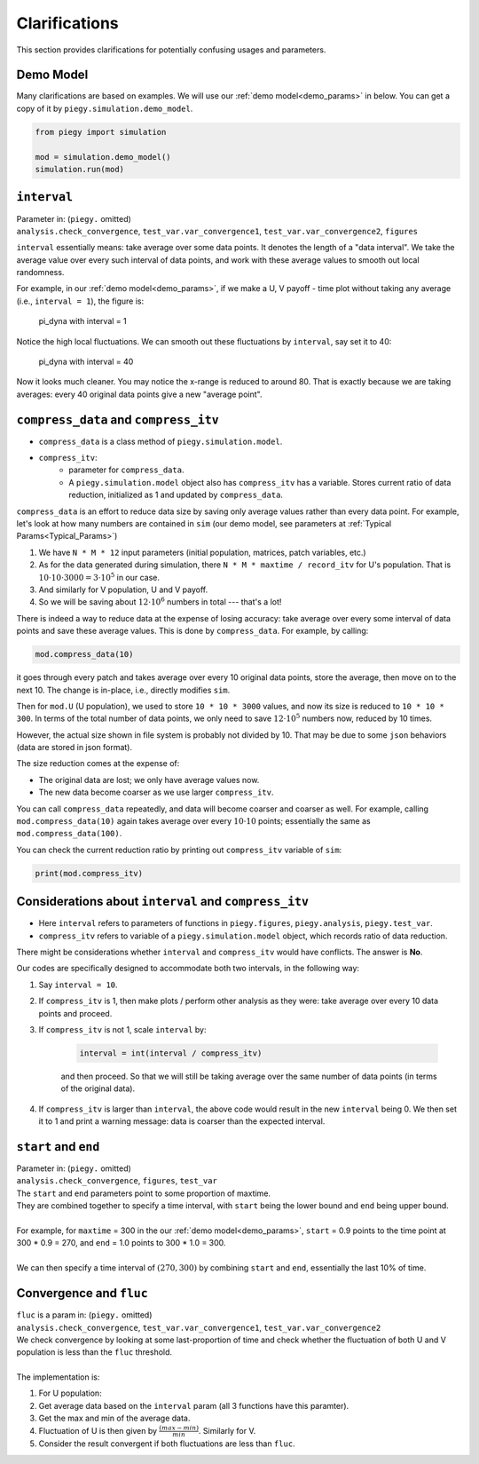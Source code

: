 .. _Clarifications:

Clarifications
====================

This section provides clarifications for potentially confusing usages and parameters.


.. _Clarification_demo_model:

Demo Model
---------------

Many clarifications are based on examples. We will use our :ref:`demo model<demo_params>` in below. You can get a copy of it by ``piegy.simulation.demo_model``.

.. code-block:: python

    from piegy import simulation

    mod = simulation.demo_model()
    simulation.run(mod)


.. _interval:

``interval``
------------

.. line-block::
    Parameter in: (``piegy.`` omitted)
    ``analysis.check_convergence``, ``test_var.var_convergence1``, ``test_var.var_convergence2``, ``figures``

``interval`` essentially means: take average over some data points.
It denotes the length of a "data interval". We take the average value over every such interval of data points, and work with these average values to smooth out local randomness.

For example, in our :ref:`demo model<demo_params>`, if we make a U, V payoff - time plot without taking any average (i.e., ``interval = 1``), the figure is:

.. figure:: images/demo_model/pi_dyna_1.png
    :width: 80%

    pi_dyna with interval = 1

.. line-block:: 
    Notice the high local fluctuations. We can smooth out these fluctuations by ``interval``, say set it to 40:

.. figure:: images/demo_model/pi_dyna_40.png
    :width: 80%

    pi_dyna with interval = 40

Now it looks much cleaner. 
You may notice the x-range is reduced to around 80. That is exactly because we are taking averages: every 40 original data points give a new "average point".


.. _compress_data:

``compress_data`` and ``compress_itv``
--------------------------------------------

* ``compress_data`` is a class method of ``piegy.simulation.model``. 
* ``compress_itv``:
    * parameter for ``compress_data``.
    * A ``piegy.simulation.model`` object also has ``compress_itv`` has a variable. Stores current ratio of data reduction, initialized as 1 and updated by ``compress_data``.

``compress_data`` is an effort to reduce data size by saving only average values rather than every data point.
For example, let's look at how many numbers are contained in ``sim`` (our demo model, see parameters at :ref:`Typical Params<Typical_Params>`)

#. We have ``N * M * 12`` input parameters (initial population, matrices, patch variables, etc.)
#. As for the data generated during simulation, there ``N * M * maxtime / record_itv`` for U's population. That is :math:`10 \cdot 10 \cdot 3000 = 3 \cdot 10^5` in our case.
#. And similarly for V population, U and V payoff.
#. So we will be saving about :math:`12 \cdot 10^6` numbers in total --- that's a lot!

There is indeed a way to reduce data at the expense of losing accuracy: take average over every some interval of data points and save these average values. This is done by ``compress_data``.
For example, by calling:

.. code-block:: python

    mod.compress_data(10)

it goes through every patch and takes average over every 10 original data points, store the average, then move on to the next 10.
The change is in-place, i.e., directly modifies ``sim``.

Then for ``mod.U`` (U population), we used to store ``10 * 10 * 3000`` values, and now its size is reduced to ``10 * 10 * 300``. 
In terms of the total number of data points, we only need to save :math:`12 \cdot 10^5` numbers now, reduced by 10 times.

However, the actual size shown in file system is probably not divided by 10. That may be due to some ``json`` behaviors (data are stored in json format).

The size reduction comes at the expense of:

* The original data are lost; we only have average values now.
* The new data become coarser as we use larger ``compress_itv``.

You can call ``compress_data`` repeatedly, and data will become coarser and coarser as well. For example, calling ``mod.compress_data(10)`` again takes average over every :math:`10 \cdot 10` points; essentially the same as ``mod.compress_data(100)``.

You can check the current reduction ratio by printing out ``compress_itv`` variable of ``sim``:

.. code-block:: python

    print(mod.compress_itv)



.. _interval_compress_itv:

Considerations about ``interval`` and ``compress_itv``
-------------------------------------------------------

* Here ``interval`` refers to parameters of functions in ``piegy.figures``, ``piegy.analysis``, ``piegy.test_var``.
* ``compress_itv`` refers to variable of a ``piegy.simulation.model`` object, which records ratio of data reduction.

There might be considerations whether ``interval`` and ``compress_itv`` would have conflicts. The answer is **No**.

Our codes are specifically designed to accommodate both two intervals, in the following way:

#. Say ``interval = 10``.
#. If ``compress_itv`` is 1, then make plots / perform other analysis as they were: take average over every 10 data points and proceed.
#. If ``compress_itv`` is not 1, scale ``interval`` by:

    .. code-block:: python

        interval = int(interval / compress_itv)

    and then proceed. So that we will still be taking average over the same number of data points (in terms of the original data).
#. If ``compress_itv`` is larger than ``interval``, the above code would result in the new ``interval`` being 0. We then set it to 1 and print a warning message: data is coarser than the expected interval.



.. _start_end:

``start`` and ``end``
---------------------

.. line-block::
    Parameter in: (``piegy.`` omitted)
    ``analysis.check_convergence``, ``figures``, ``test_var``

.. line-block::
    The ``start`` and ``end`` parameters point to some proportion of maxtime.
    They are combined together to specify a time interval, with ``start`` being the lower bound and ``end`` being upper bound.

    For example, for ``maxtime`` = 300 in the our :ref:`demo model<demo_params>`, ``start`` = 0.9 points to the time point at 300 * 0.9 = 270, and ``end`` = 1.0 points to 300 * 1.0 = 300.
    
    We can then specify a time interval of :math:`(270, 300)` by combining ``start`` and ``end``, essentially the last 10% of time.

.. _convergence_fluc:

Convergence and ``fluc``
------------------------

.. line-block::
    ``fluc`` is a param in: (``piegy.`` omitted)
    ``analysis.check_convergence``, ``test_var.var_convergence1``, ``test_var.var_convergence2``

.. line-block::
    We check convergence by looking at some last-proportion of time and check whether the fluctuation of both U and V population is less than the ``fluc`` threshold.

    The implementation is:

#. For U population:
#. Get average data based on the ``interval`` param (all 3 functions have this paramter).
#. Get the max and min of the average data.
#. Fluctuation of U is then given by :math:`\frac{(max - min)}{min}`. Similarly for V. 
#. Consider the result convergent if both fluctuations are less than ``fluc``.




